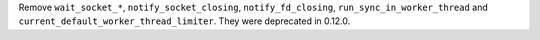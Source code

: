 Remove ``wait_socket_*``, ``notify_socket_closing``, ``notify_fd_closing``, ``run_sync_in_worker_thread`` and ``current_default_worker_thread_limiter``. They were deprecated in 0.12.0.
